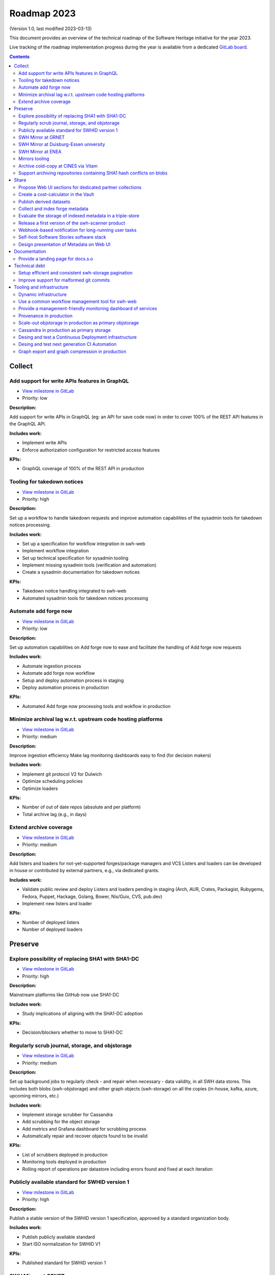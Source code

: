 .. _roadmap-current:
.. _roadmap-2023:

Roadmap 2023
============

(Version 1.0, last modified 2023-03-13)

This document provides an overview of the technical roadmap of the Software
Heritage initiative for the year 2023.

Live tracking of the roadmap implementation progress during the year is
available from a dedicated `GitLab board
<https://gitlab.softwareheritage.org/groups/swh/-/milestones?sort=name_asc>`_.

.. contents::
   :depth: 3
..

Collect
-------


Add support for write APIs features in GraphQL 
^^^^^^^^^^^^^^^^^^^^^^^^^^^^^^^^^^^^^^^^^^^^^^^

- `View milestone in GitLab <https://gitlab.softwareheritage.org/groups/swh/-/milestones/98>`__
- Priority: low

**Description:**

Add support for write APIs in GraphQL (eg: an API for save code now) in order to cover 100% of the REST API features in the GraphQL API.

**Includes work:**

- Implement write APIs
- Enforce authorization configuration for restricted access features

**KPIs:**

- GraphQL coverage of 100% of the REST API in production


Tooling for takedown notices 
^^^^^^^^^^^^^^^^^^^^^^^^^^^^^

- `View milestone in GitLab <https://gitlab.softwareheritage.org/groups/swh/-/milestones/56>`__
- Priority: high

**Description:**

Set up a workflow to handle takedown requests and improve automation capabilities of the sysadmin tools for takedown notices processing.

**Includes work:**

- Set up a specification for workflow integration in swh-web
- Implement workflow integration
- Set up technical specification for sysadmin tooling
- Implement missing sysadmin tools (verification and automation)
- Create a sysadmin documentation for takedown notices

**KPIs:**

- Takedown notice handling integrated to swh-web
- Automated sysadmin tools for takedown notices processing 


Automate add forge now 
^^^^^^^^^^^^^^^^^^^^^^^

- `View milestone in GitLab <https://gitlab.softwareheritage.org/groups/swh/-/milestones/54>`__
- Priority: low

**Description:**

Set up automation capabilities on Add forge now to ease and facilitate the handling of Add forge now requests

**Includes work:**

- Automate ingestion process
- Automate add forge now workflow
- Setup and deploy automation process in staging
- Deploy automation process in production


**KPIs:**

- Automated Add forge now processing tools and wokflow in production


Minimize archival lag w.r.t. upstream code hosting platforms 
^^^^^^^^^^^^^^^^^^^^^^^^^^^^^^^^^^^^^^^^^^^^^^^^^^^^^^^^^^^^^

- `View milestone in GitLab <https://gitlab.softwareheritage.org/groups/swh/-/milestones/53>`__
- Priority: medium

**Description:**

Improve ingestion efficiency
Make lag monitoring dashboards easy to find (for decision makers)

**Includes work:**

- Implement git protocol V2 for Dulwich
- Optimize scheduling policies
- Optimize loaders

**KPIs:**

- Number of out of date repos (absolute and per platform)
- Total archive lag (e.g., in days)


Extend archive coverage 
^^^^^^^^^^^^^^^^^^^^^^^^

- `View milestone in GitLab <https://gitlab.softwareheritage.org/groups/swh/-/milestones/52>`__
- Priority: medium

**Description:**

Add listers and loaders for not-yet-supported forges/package managers and VCS 
Listers and loaders can be developed in house or contributed by external partners, e.g., via dedicated grants.

**Includes work:**

- Validate public review and deploy Listers and loaders pending in staging (Arch, AUR, Crates, Packagist, Rubygems, Fedora, Puppet, Hackage, Golang, Bower, Nix/Guix, CVS, pub.dev)
- Implement new listers and loader

**KPIs:**

- Number of deployed listers
- Number of deployed loaders


Preserve
--------


Explore possibility of replacing SHA1 with SHA1-DC 
^^^^^^^^^^^^^^^^^^^^^^^^^^^^^^^^^^^^^^^^^^^^^^^^^^^

- `View milestone in GitLab <https://gitlab.softwareheritage.org/groups/swh/-/milestones/112>`__
- Priority: high

**Description:**

Mainstream platforms like GitHub now use SHA1-DC

**Includes work:**

- Study implications of aligning with the SHA1-DC adoption
 
**KPIs:**

- Decision/blockers whether to move to SHA1-DC


Regularly scrub journal, storage, and objstorage 
^^^^^^^^^^^^^^^^^^^^^^^^^^^^^^^^^^^^^^^^^^^^^^^^^

- `View milestone in GitLab <https://gitlab.softwareheritage.org/groups/swh/-/milestones/103>`__
- Priority: medium

**Description:**

Set up background jobs to regularly check - and repair when necessary - data validity, in all SWH data stores. This includes both blobs (swh-objstorage) and other graph objects (swh-storage) on all the copies (in-house, kafka, azure, upcoming mirrors, etc.)

**Includes work:**

- Implement storage scrubber for Cassandra
- Add scrubbing for the object storage
- Add metrics and Grafana dashboard for scrubbing process
- Automatically repair and recover objects found to be invalid

**KPIs:**

- List of scrubbers deployed in production
- Monitoring tools deployed in production
- Rolling report of operations per datastore including errors found and fixed at each iteration


Publicly available standard for SWHID version 1 
^^^^^^^^^^^^^^^^^^^^^^^^^^^^^^^^^^^^^^^^^^^^^^^^

- `View milestone in GitLab <https://gitlab.softwareheritage.org/groups/swh/-/milestones/66>`__
- Priority: high

**Description:**

Publish a stable version of the SWHID version 1 specification, approved by a standard organization body.

**Includes work:**

- Publish publicly available standard
- Start ISO normalization for SWHID V1

**KPIs:**

- Published standard for SWHID version 1


SWH Mirror at GRNET 
^^^^^^^^^^^^^^^^^^^^

- `View milestone in GitLab <https://gitlab.softwareheritage.org/groups/swh/-/milestones/65>`__
- Priority: medium

**Description:**

Collaborate with GRNET to create a SWH Mirror

**Includes work:**

- Guidance and contribution to GRNET architecture and infrastructure choices 
- Specific developments if necessary (to be determined according to the chosen technical solutions)
- Help to deployment

**KPIs:**

- validated architecture and first POC


SWH Mirror at Duisburg-Essen university 
^^^^^^^^^^^^^^^^^^^^^^^^^^^^^^^^^^^^^^^^

- `View milestone in GitLab <https://gitlab.softwareheritage.org/groups/swh/-/milestones/64>`__
- Priority: low

**Description:**

Collaborate with Duisburg-Essen university to create a SWH Mirror

**Includes work:**

- Guidance and contribution to UniDue architecture and infrastructure choices 
- Specific developments if necessary (to be determined according to the chosen technical solutions)
- Developments of tools for Winery replication (for Ceph-based object storage)
- Help to deployment

**KPIs:**

- validated architecture and first POC


SWH Mirror at ENEA 
^^^^^^^^^^^^^^^^^^^

- `View milestone in GitLab <https://gitlab.softwareheritage.org/groups/swh/-/milestones/62>`__
- Priority: high

**Description:**

Collaborate with ENEA to create a SWH Mirror

**Includes work:**

- Finalize object storage copy
- Configure the stack for the mirror public deployment

**KPIs:**

- SWH Mirror deployed on ENEA infrastructure and publicly available


Mirrors tooling 
^^^^^^^^^^^^^^^^

- `View milestone in GitLab <https://gitlab.softwareheritage.org/groups/swh/-/milestones/61>`__
- Priority: high

**Description:**

Provide common features required the SWH mirrors

**Includes work:**

- Set up feature flags on the web app and test modules activation/deactivation
- Implement fallback mechanism for objstorage
- Dedicated CI for the mirroring stack

**KPIs:**

- Common features available for specific mirrors instances


Archive cold-copy at CINES via Vitam 
^^^^^^^^^^^^^^^^^^^^^^^^^^^^^^^^^^^^^

- `View milestone in GitLab <https://gitlab.softwareheritage.org/groups/swh/-/milestones/60>`__
- Priority: medium

**Description:**

Perform a first complete copy of the archive stored in Vitam @ CINES
Maintain the copy up-to-date periodically (on a period TBD)

**Includes work:**

- Validate implementation of ORC format in Vitaam
- Run a Proof of Concept
- Run the complete copy @ CINES
- Configure/schedule the copy update process

**KPIs:**

- First copy stored in Vitam
- Updates calendar defined


Support archiving repositories containing SHA1 hash conflicts on blobs 
^^^^^^^^^^^^^^^^^^^^^^^^^^^^^^^^^^^^^^^^^^^^^^^^^^^^^^^^^^^^^^^^^^^^^^^

- `View milestone in GitLab <https://gitlab.softwareheritage.org/groups/swh/-/milestones/58>`__
- Priority: high

**Description:**

Enable the possibility to use multiple hash types for objects checksums in order to get rid of the limitations imposed by having SHA1 as a primary key for the object storage internally.

**Includes work:**

- Implement the remaining low-level layers (model and API are ready)

**KPIs:**

- Multiple hash storage facility in production
- Ability to archive git repos that contains sample SHAttered collisions blobs (they are currently detected and refused)


Share
-----


Propose Web UI sections for dedicated partner collections 
^^^^^^^^^^^^^^^^^^^^^^^^^^^^^^^^^^^^^^^^^^^^^^^^^^^^^^^^^^

- `View milestone in GitLab <https://gitlab.softwareheritage.org/groups/swh/-/milestones/113>`__
- Priority: medium

**Description:**

Design and test the creation of dedicated collections pages (list of origins associated to/provided by a partner)

**Includes work:**

- design a web ui feature for specific software collection (list of origins) based on custom criteria (intrinsic and/or extrinsic metadata)

**KPIs:**

- Specification and mockup for this feature


Create a cost-calculator in the Vault 
^^^^^^^^^^^^^^^^^^^^^^^^^^^^^^^^^^^^^^

- `View milestone in GitLab <https://gitlab.softwareheritage.org/groups/swh/-/milestones/106>`__
- Priority: medium

**Description:**

Implement a cost-calculator feature in swh-vault in order to estimate the cost of computing before cooking an artifact. The purpose of this feature is to prevent overload in some edge cases and possibly establish a rate-limiting system to avoid abusive usage of the vault. 

**Includes work:**

- Design calculation rules
- Implement the cost-calculator
- Make it configurable according to the user profile

**KPIs:**

- Cost-calculation activated on swh-vault in production


Publish derived datasets 
^^^^^^^^^^^^^^^^^^^^^^^^^

- `View milestone in GitLab <https://gitlab.softwareheritage.org/groups/swh/-/milestones/94>`__
- Priority: medium

**Description:**

Setup tools to automate the publication of derived datasets, and generate specific datasets for research purposes throughout the year, on request by rdicosmo and zack

**Includes work:**

- Finalize and maintain the automation pipeline (Luigi) for datasets generation
- Build new datasets when requested

**KPIs:**

- Generation pipeline available in production
- Scheduled and regularly published derived datasets


Collect and index forge metadata 
^^^^^^^^^^^^^^^^^^^^^^^^^^^^^^^^^

- `View milestone in GitLab <https://gitlab.softwareheritage.org/groups/swh/-/milestones/91>`__
- Priority: high

**Description:**

Collect and index metadata from more forges and package managers in order to expand metadata coverage.

**Includes work:**

- Provide a prioritized list of forges/package managers to process
- Improve the performance of indexers to reduce lag vs metadata collection
- Implement and deploy indexers for not supported forges/package managers

**KPIs:**

- number of new forges supported / % indexed for each
- number of new package managers supported / % indexed for each


Evaluate the storage of indexed metadata in a triple-store  
^^^^^^^^^^^^^^^^^^^^^^^^^^^^^^^^^^^^^^^^^^^^^^^^^^^^^^^^^^^^

- `View milestone in GitLab <https://gitlab.softwareheritage.org/groups/swh/-/milestones/89>`__
- Priority: medium

**Description:**

Evaluate the opportunity of storing indexed metadata in a triple store, instead of the actual ElasticSearch architecture, to prevent crashes due to embedded JSON-LD documents treated as regular JSON, and add support of relations between documents.

Therefore, I would like to try using a proper triple-store. [Virtuoso](https://virtuoso.openlinksw.com) in particular looks promising, as it support both SPARQL and full-text search.

**Includes work:**

- Try and evaluate a proper triple-store (Virtuoso) on a testing infrastructure 
- According to the conclusions of the evaluation, decide whether to choose this triple-store solution

**KPIs:**

- Decision to switch to a triple-store for indexed metadata storage


Release a first version of the swh-scanner product 
^^^^^^^^^^^^^^^^^^^^^^^^^^^^^^^^^^^^^^^^^^^^^^^^^^^

- `View milestone in GitLab <https://gitlab.softwareheritage.org/groups/swh/-/milestones/72>`__
- Priority: high

**Description:**

Industrialize and improve the swh-scanner CLI to provide a full-featured product ready for regular use. 

**Includes work:**

- Improve the concurrency model on edge cases
- Set up an enhanced result dashboard
- Implement advanced filtering capabilities
- Provide an exhaustive documentation
- Add provenance information (depending on provenance progress)
 
**KPIs:**

- Release and announce a first version of swh-scanner


Webhook-based notification for long-running user tasks 
^^^^^^^^^^^^^^^^^^^^^^^^^^^^^^^^^^^^^^^^^^^^^^^^^^^^^^^

- `View milestone in GitLab <https://gitlab.softwareheritage.org/groups/swh/-/milestones/71>`__
- Priority: high

**Description:**

Create a reusable event-based webhook architecture and implement it on adequate SWH features

**Includes work:**

- Identify technical issues and design options
- Specification and implementation of a standard core
- Implementation for origin visit
- Implementation for add forge now
- Implementation for save code now
- Implementation for vault cooking
- Implementation for deposit 

**KPIs:**

- Number of services that support webhook-based notifications


Self-host Software Stories software stack 
^^^^^^^^^^^^^^^^^^^^^^^^^^^^^^^^^^^^^^^^^^

- `View milestone in GitLab <https://gitlab.softwareheritage.org/groups/swh/-/milestones/70>`__
- Priority: high

**Description:**

Deploy a `Software Stories instance <https://github.com/ScienceStories/swh-stories>`__ hosted on the SWH infrastructure

**Includes work:**

- Define and document the infrastructure requirements
- Deploy and document (Operations / backups / ...)
- Migrate the current stories to the SWH instance
- Establish the migration plan / redirection plan

**KPIs:**
- SWH stories site available
- Documentation written
- Current stories migrated to the SWH instance
- Public software stories instance migrated to the SWH instance



Design presentation of Metadata on Web UI 
^^^^^^^^^^^^^^^^^^^^^^^^^^^^^^^^^^^^^^^^^^

- `View milestone in GitLab <https://gitlab.softwareheritage.org/groups/swh/-/milestones/68>`__
- Priority: high

**Description:**

Design presentation of intrinsic and extrinsic metadata for any artifact on web UI and add linked data capabilities (Semantic Web solutions)

**Includes work:**

- Specify the expected use cases
- Design metadata view for Web UI
- Allow export of metadata (in multiple formats - APA/ BibTeX/ CodeMeta/ CFF)
- Assistance and contribution to CodeMeta
- Add linked data capabilities

**KPIs:**

- Specification and POC


Documentation
-------------


Provide a landing page for docs.s.o 
^^^^^^^^^^^^^^^^^^^^^^^^^^^^^^^^^^^^

- `View milestone in GitLab <https://gitlab.softwareheritage.org/groups/swh/-/milestones/73>`__
- Priority: high

**Description:**

Provide a user-friendly landing page for all documentation at docs.s.o, providing guidelines for each user type.

**Includes work:**

- Finalize and publish the landing page content
- Improve the organization of the left-column menus

**KPIs:**

- Landing page in production


Technical debt
--------------


Setup efficient and consistent swh-storage pagination 
^^^^^^^^^^^^^^^^^^^^^^^^^^^^^^^^^^^^^^^^^^^^^^^^^^^^^^

- `View milestone in GitLab <https://gitlab.softwareheritage.org/groups/swh/-/milestones/96>`__
- Priority: high

**Description:**

Define and implement an efficient structure for pagination in the data sources for swh-storage.

Pagination in the data sources (eg storage) is not very consistent and client friendly. Defining and implementing an efficient structure will be a good improvement. This will also involve re-factoring some clients.

**Includes work:**

- Design an efficient pagination architecture
- Refactor obj-storage to implement the pagination
- Identify and refactor existing clients that use swh-storage pagination

**KPIs:**

- New pagination solution in production for swh-storage
- Existing clients updated to use this solution


Improve support for malformed git commits 
^^^^^^^^^^^^^^^^^^^^^^^^^^^^^^^^^^^^^^^^^^

- `View milestone in GitLab <https://gitlab.softwareheritage.org/groups/swh/-/milestones/92>`__
- Priority: high

**Description:**

Improve the git loader to make it able to deal with edge-case commits that cause Dulwich to crash due to unnecessary data validation.

**Includes work:**

- Fix all crashes of the git loader caused by malformed git objects
- Support commits whose "author" or "committer" field is missing

**KPIs:**

- ratio of crashes on commits ingestion by the git loader (before/after)


Tooling and infrastructure
--------------------------


Dynamic infrastructure 
^^^^^^^^^^^^^^^^^^^^^^^

- `View milestone in GitLab <https://gitlab.softwareheritage.org/groups/swh/-/milestones/105>`__
- Priority: high

**Description:**

Setup a dynamically scalable infrastructure for Software Heritage services

**Includes work:**

- Setup an elastic workers infrastructure
- Configure Kubernetes clusters
- Monitoring/Alerting solution for container-based services
- Ingest the logs of the dynamic components into the current elk infrastructure

**KPIs:**

- Dashboard displaying the status of the dynamic components
  - Number of listers running
  - Number of loaders running
  - RPC services status 
- Logs ingested and correctly parsed in kibana
- Clusters fully backuped



Use a common workflow management tool for swh-web 
^^^^^^^^^^^^^^^^^^^^^^^^^^^^^^^^^^^^^^^^^^^^^^^^^^

- `View milestone in GitLab <https://gitlab.softwareheritage.org/groups/swh/-/milestones/100>`__
- Priority: medium

**Description:**

Find and integrate a common workflow management tool in swh-web for future modules that will require a workflow logic (takedown notices process, user support, etc.)

**Includes work:**

- Investigate the existing tools, measuring advantages and drawbacks for each
- Integrate the most relevant tool in swh-web
- Document the usage with a sample module

**KPIs:**

- Integrated workflow tool, ready to use, in swh-web 


Provide a management-friendly monitoring dashboard of services 
^^^^^^^^^^^^^^^^^^^^^^^^^^^^^^^^^^^^^^^^^^^^^^^^^^^^^^^^^^^^^^^

- `View milestone in GitLab <https://gitlab.softwareheritage.org/groups/swh/-/milestones/86>`__
- Priority: high

**Description:**

Provide a high-level and easy to find dashboard of running services with documented key indicators.

**Includes work:**

- Gather public site metrics
- Publish and document a dedicated dashboard
- Add links to it on common web applications (web app and docs.s.o)

**KPIs:**

- Indicators available for public sites status
- Indicators for archive workers status
- Indicators for archive behavior
- Main dashboard that aggregates the indicators
- Dashboard referenced in common web applications


Provenance in production 
^^^^^^^^^^^^^^^^^^^^^^^^^

- `View milestone in GitLab <https://gitlab.softwareheritage.org/groups/swh/-/milestones/84>`__
- Priority: high

**Description:**

Publish swh-provenance services in production, including revision and origin layers.

**Includes work:**

- Build and deploy content index based on a winnowing algorithm
- Filter provenance pipeline to process only tags and releases
- Setup a production infrastructure for the kafka-based revision layer (including monitoring)
- Refactor and process the origin layer
- Release provenance documentation

**KPIs:**

- Provenance services available in production
- % of archive covered


Scale-out objstorage in production as primary objstorage 
^^^^^^^^^^^^^^^^^^^^^^^^^^^^^^^^^^^^^^^^^^^^^^^^^^^^^^^^^

- `View milestone in GitLab <https://gitlab.softwareheritage.org/groups/swh/-/milestones/83>`__
- Priority: high

**Description:**

Have the Ceph-based objstorage for SWH (Winery) in production as primary storage and set up equivalent MVP in staging (maybe use the same Ceph cluster for this)

**Includes work:**

- Deploy Ceph objstorage/Winery on CEA infrastructure
- Benchmark Ceph-based objstorage
- Switch to Ceph-based objstorage as primary storage
- Handle Mirroring

**KPIs:**

- Ceph-based obj-storage in production


Cassandra in production as primary storage 
^^^^^^^^^^^^^^^^^^^^^^^^^^^^^^^^^^^^^^^^^^^

- `View milestone in GitLab <https://gitlab.softwareheritage.org/groups/swh/-/milestones/82>`__
- Priority: high

**Description:**

Use Cassandra as primary storage in production, in replacement of PostgreSQL

**Includes work:**

- Finalize and validate the replayed data
- Install the new bare metal servers for staging and production
- Deploy a Cassandra-based production instance for tests
- Benchmark the Cassandra infrastructure
- Switch to Cassandra in production for primary storage
- History of takedown notices applied in the cassandra dataset

**KPIs:**

- Replayed data validated
- Live staging archive instance in parallel of the legacy postgresql instance
- Live production archive instance in parallel of the legacy postgresql instance
- Cassandra primary storage in staging
- Cassandra primary storage in production


Desing and test a Continuous Deployment infrastructure 
^^^^^^^^^^^^^^^^^^^^^^^^^^^^^^^^^^^^^^^^^^^^^^^^^^^^^^^

- `View milestone in GitLab <https://gitlab.softwareheritage.org/groups/swh/-/milestones/80>`__
- Priority: medium

**Description:**

Set up a Continuous Deployment infrastructure in order to improve bug detection and validate the future elastic infrastructure components

**Includes work:**

- Migrate away from Debian packaging for deployment (to pypi packages?)
- Build a docker image per deployable service
- Build the deployment tooling
- Reset and redeploy the stack after commits
- Execute acceptance tests
- Identify if a deployment can be done by the ci or needs human interaction (mostly detect if a migration is present)
- Integration tests

**KPIs:**

- Docker image build triggered by a new version deployed in pypi
- Docker image build by the CI
- Component versions updated by the CI
- Automatically redeployed staging on new release
- Staging / whatever environment testing before pushing to production


Desing and test next generation CI Automation 
^^^^^^^^^^^^^^^^^^^^^^^^^^^^^^^^^^^^^^^^^^^^^^

- `View milestone in GitLab <https://gitlab.softwareheritage.org/groups/swh/-/milestones/79>`__
- Priority: low

**Description:**

Design and tests solutions in order to improve the actual Continuous Integration tools to match the infrastructure evolutions and provide more features

**Includes work:**

- Actual CI state of the art and requirements specification
- Evaluation of a migration from Jenkins to GitLab CI (and effective migration if relevant)
- Code audit tools integration (static and/or dynamic analysis)

**KPIs:**

- Gitlab CI used or tested in one or more sysadmin projects
- Evaluation matrix (Pros/Cons) for a migration from jenkins to gitlab ci or other tool
- Pros/Cons to deploy a code audit tool


Graph export and graph compression in production 
^^^^^^^^^^^^^^^^^^^^^^^^^^^^^^^^^^^^^^^^^^^^^^^^^

- `View milestone in GitLab <https://gitlab.softwareheritage.org/groups/swh/-/milestones/59>`__
- Priority: high

**Description:**

Have the graph compression pipeline running in production with less then a month of lag Deployment, hosting and pipeline tooling 

**Includes work:**
 
- Add JVM monitoring
- Finish automation scripts
- Deploy on a dedicated machine

**KPIs:**

- Graph compression pipeline in production
- Last update date / number of updates per year

